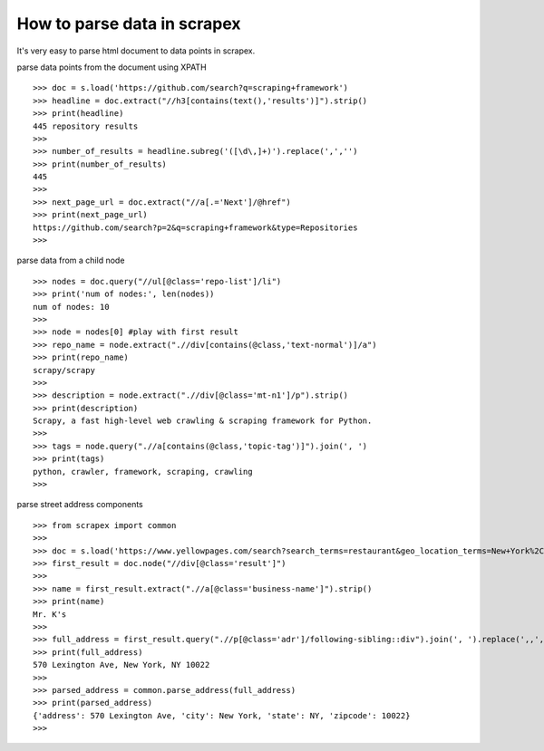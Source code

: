 How to parse data in scrapex
===========================
It's very easy to parse html document to data points in scrapex.

parse data points from the document using XPATH
::

	>>> doc = s.load('https://github.com/search?q=scraping+framework')
	>>> headline = doc.extract("//h3[contains(text(),'results')]").strip()
	>>> print(headline)
	445 repository results
	>>> 
	>>> number_of_results = headline.subreg('([\d\,]+)').replace(',','')
	>>> print(number_of_results)
	445
	>>> 
	>>> next_page_url = doc.extract("//a[.='Next']/@href")
	>>> print(next_page_url)
	https://github.com/search?p=2&q=scraping+framework&type=Repositories
	>>>


parse data from a child node
::
	
	>>> nodes = doc.query("//ul[@class='repo-list']/li")
	>>> print('num of nodes:', len(nodes))
	num of nodes: 10
	>>> 
	>>> node = nodes[0] #play with first result
	>>> repo_name = node.extract(".//div[contains(@class,'text-normal')]/a")
	>>> print(repo_name)
	scrapy/scrapy
	>>>
	>>> description = node.extract(".//div[@class='mt-n1']/p").strip()
	>>> print(description)
	Scrapy, a fast high-level web crawling & scraping framework for Python.
	>>> 
	>>> tags = node.query(".//a[contains(@class,'topic-tag')]").join(', ')
	>>> print(tags)
	python, crawler, framework, scraping, crawling
	>>> 

parse street address components
::

	>>> from scrapex import common
	>>>
	>>> doc = s.load('https://www.yellowpages.com/search?search_terms=restaurant&geo_location_terms=New+York%2C+NY')
	>>> first_result = doc.node("//div[@class='result']")
	>>> 
	>>> name = first_result.extract(".//a[@class='business-name']").strip()
	>>> print(name)
	Mr. K's
	>>> 
	>>> full_address = first_result.query(".//p[@class='adr']/following-sibling::div").join(', ').replace(',,',',')
	>>> print(full_address)
	570 Lexington Ave, New York, NY 10022
	>>> 
	>>> parsed_address = common.parse_address(full_address)
	>>> print(parsed_address)
	{'address': 570 Lexington Ave, 'city': New York, 'state': NY, 'zipcode': 10022}
	>>> 


	

